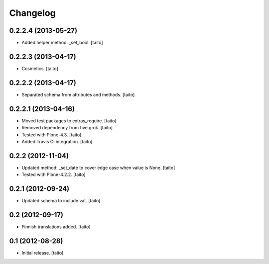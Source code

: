 Changelog
---------

0.2.2.4 (2013-05-27)
====================

- Added helper method: _set_bool. [taito]

0.2.2.3 (2013-04-17)
====================

- Cosmetics. [taito]

0.2.2.2 (2013-04-17)
====================

- Separated schema from attributes and methods. [taito]

0.2.2.1 (2013-04-16)
====================

- Moved test packages to extras_require. [taito]
- Removed dependency from five.grok. [taito]
- Tested with Plone-4.3. [taito]
- Added Travis CI integration. [taito]

0.2.2 (2012-11-04)
==================

- Updated method: _set_date to cover edge case when value is None. [taito]
- Tested with Plone-4.2.2. [taito]

0.2.1 (2012-09-24)
==================

- Updated schema to include vat. [taito]

0.2 (2012-09-17)
================

- Finnish translations added. [taito]

0.1 (2012-08-28)
================

- Initial release. [taito]
